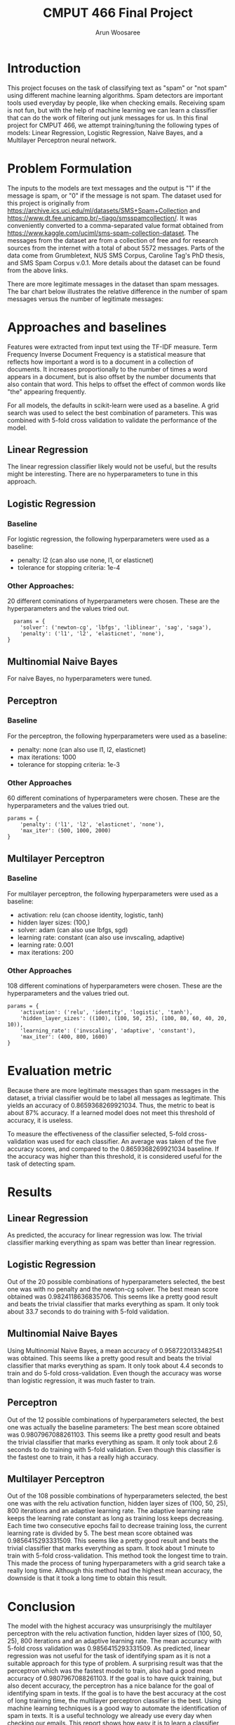 #+title: CMPUT 466 Final Project
#+author: Arun Woosaree
#+OPTIONS: toc:nil num:nil
#+LATEX_HEADER: \usepackage{amsthm}
#+LATEX_HEADER: \usepackage{amsmath}
#+LATEX_HEADER: \usepackage{pdfpages}
#+LATEX_HEADER: \usepackage[utf8]{inputenc}
#+LATEX_CLASS_OPTIONS: [letterpaper]


# Formulating a task into a machine learning problem. The student CANNOT re-use any task in coding assignments (namely, house price and MNIST datasets) as the course project.

# Implementing a training-validation-test infrastructure, with a systematic way of hyperparameter tuning. The meaning of “training,” “validation,” “test,” and “hyperparameter” will be clear very soon.

# Comparing at least three machine learning algorithms. In addition, include a trivial baseline (if possible). For example, a majority guess for k-category classification yields 1/k accuracy. The machine learning algorithms must be reasonable for solving the task, and differ in some way (e.g., having different hyperparameters do not count as different machine learning algorithms).

* Introduction
# A short introduction, describing the background of the task

This project focuses on the task of classifying text as "spam" or "not spam" using different machine learning algorithms.
Spam detectors are important tools used everyday by people, like when checking emails. Receiving spam is not fun, but with
the help of machine learning we can learn a classifier that can do the work of filtering out junk messages for us. In this
final project for CMPUT 466, we attempt training/tuning the following types of models: Linear Regression, Logistic Regression, Naive Bayes, and a Multilayer Perceptron neural network.

* Problem Formulation
# Problem formulation (what is input, what is output, where did you get the dataset, number of samples, etc.)

The inputs to the models are text messages and the output is "1" if the message is spam, or "0" if the message is not spam.
The dataset used for this project is originally from https://archive.ics.uci.edu/ml/datasets/SMS+Spam+Collection and https://www.dt.fee.unicamp.br/~tiago/smsspamcollection/. It was conveniently converted to a comma-separated value format obtained from https://www.kaggle.com/uciml/sms-spam-collection-dataset.
The messages from the dataset are from a collection of free and for research sources from the internet with a total of about
5572 messages. Parts of the data come from Grumbletext, NUS SMS Corpus, Caroline Tag's PhD thesis, and SMS Spam Corpus v.0.1.
More details about the dataset can be found from the above links.


There are more legitimate messages in the dataset than spam messages. The bar chart below illustrates the relative difference in the number of spam messages versus the number of legitimate messages:
[[./images/histogram.png]]


* Approaches and baselines
# Approaches and baselines (what are the hyperparameters of each approach/baseline, how do you tune them)?

Features were extracted from input text using the TF-IDF measure. Term Frequency
Inverse Document Frequency is a statistical measure that reflects how important
a word is to a document in a collection of documents. It increases
proportionally to the number of times a word appears in a document, but is also
offset by the number documents that also contain that word. This helps to offset
the effect of common words like "the" appearing frequently.

For all models, the defaults in scikit-learn were used as a baseline.
A grid search was used to select the best combination of parameters.
This was combined with 5-fold cross validation to validate the performance of the model.

** Linear Regression
The linear regression classifier likely would not be useful, but the results might be interesting.
There are no hyperparameters to tune in this approach.

** Logistic Regression

*** Baseline
For logistic regression, the following hyperparameters were used as a baseline:
- penalty: l2 (can also use none, l1, or elasticnet)
- tolerance for stopping criteria: 1e-4
*** Other Approaches:
20 different cominations of hyperparameters were chosen. These are the hyperparameters and the values tried out.
  #+begin_example
  params = {
    'solver': ('newton-cg', 'lbfgs', 'liblinear', 'sag', 'saga'),
    'penalty': ('l1', 'l2', 'elasticnet', 'none'),
}
  #+end_example

** Multinomial Naive Bayes
For naive Bayes, no hyperparameters were tuned.

** Perceptron
*** Baseline
For the perceptron, the following hyperparameters were used as a baseline:
- penalty: none (can also use l1, l2, elasticnet)
- max iterations: 1000
- tolerance for stopping criteria: 1e-3
*** Other Approaches
60 different cominations of hyperparameters were chosen. These are the hyperparameters and the values tried out.
#+begin_example
params = {
    'penalty': ('l1', 'l2', 'elasticnet', 'none'),
    'max_iter': (500, 1000, 2000)
}
#+end_example

** Multilayer Perceptron
*** Baseline
For multilayer perceptron, the following hyperparameters were used as a baseline:
- activation: relu (can choose identity, logistic, tanh)
- hidden layer sizes: (100,)
- solver: adam (can also use lbfgs, sgd)
- learning rate: constant (can also use invscaling, adaptive)
- learning rate: 0.001
- max iterations: 200
*** Other Approaches
108 different cominations of hyperparameters were chosen. These are the hyperparameters and the values tried out.
#+begin_example
params = {
    'activation': ('relu', 'identity', 'logistic', 'tanh'),
    'hidden_layer_sizes': ((100), (100, 50, 25), (100, 80, 60, 40, 20, 10)),
    'learning_rate': ('invscaling', 'adaptive', 'constant'),
    'max_iter': (400, 800, 1600)
}
#+end_example
* Evaluation metric
# Evaluation metric (what is the measure of success, is it the real goal of the task, or an approximation? If it’s an approximation, why is it a reasonable approximation?)

Because there are more legitimate messages than spam messages in the dataset, a trivial classifier would be
to label all messages as legitimate. This yields an accuracy of 0.8659368269921034. Thus, the metric to beat is about
87% accuracy. If a learned model does not meet this threshold of accuracy, it is useless.

To measure the effectiveness of the classifier selected, 5-fold cross-validation was used for each classifier.
An average was taken of the five accuracy scores, and compared to the 0.8659368269921034 baseline. If the accuracy was higher than this threshold, it is considered useful for the task of detecting spam.

* Results
# Results. (What is the result of the approaches? How is it compared with baselines? How do you interpret the results?)

** Linear Regression
As predicted, the accuracy for linear regression was low. The trivial classifier marking everything as spam was better than linear regression.
** Logistic Regression
Out of the 20 possible combinations of hyperparameters selected, the best one was with no penalty and the newton-cg solver.
The best mean score obtained was 0.9824118636835706.
This seems like a pretty good result and beats the trivial classifier that marks everything as spam.
It only took about 33.7 seconds to do training with 5-fold validation.
** Multinomial Naive Bayes
Using Multinomial Naive Bayes, a mean accuracy of 0.9587220133482541 was obtained.
This seems like a pretty good result and beats the trivial classifier that marks everything as spam.
It only took about 4.4 seconds to train and do 5-fold cross-validation.
Even though the accuracy was worse than logistic regression, it was much faster to train.
** Perceptron
Out of the 12 possible combinations of hyperparameters selected, the best one was actually the baseline parameters:
The best mean score obtained was 0.9807967088261103. This seems like a pretty good result and beats the trivial classifier that marks everything as spam. It only took about 2.6 seconds to do training with 5-fold validation. Even though this
classifier is the fastest one to train, it has a really high accuracy.
** Multilayer Perceptron
Out of the 108 possible combinations of hyperparameters selected, the best one was with the relu activation function, hidden layer sizes of (100, 50, 25), 800 iterations and an adaptive learning rate.
The adaptive learning rate
keeps the learning rate constant as long as training loss keeps decreasing. Each time two consecutive epochs fail to decrease training loss, the current learning rate is divided by 5.
The best mean score obtained was 0.9856415293331509.
This seems like a pretty good result and beats the trivial classifier that marks everything as spam.
It took about 1 minute to train with 5-fold cross-validation.
This method took the longest time to train.
This made the process of tuning hyperparameters with a grid search take a really long time.
Although this method had the highest mean accuracy, the downside is that it took a long time to obtain this result.

* Conclusion
The model with the highest accuracy was unsurprisingly the multilayer perceptron with the relu activation function, hidden layer sizes of (100, 50, 25), 800 iterations and an adaptive learning rate.
The mean accuracy with 5-fold cross validation was 0.9856415293331509.
As predicted, linear regression was not useful for the task of identifying spam as it is not a suitable approach for this type of problem.
A surprising result was that the perceptron which was the fastest model to train, also had a good mean accuracy of 0.9807967088261103.
If the goal is to have quick training, but also decent accuracy, the perceptron has a nice balance for the goal of identifying spam in texts.
If the goal is to have the best accuracy at the cost of long training time, the multilayer perceptron classifier is the best.
Using machine learning techniques is a good way to automate the identification of spam in texts.
It is a useful technology we already use every day when checking our emails. This report shows how easy it is to learn a classifier
with pretty good accuracy.
